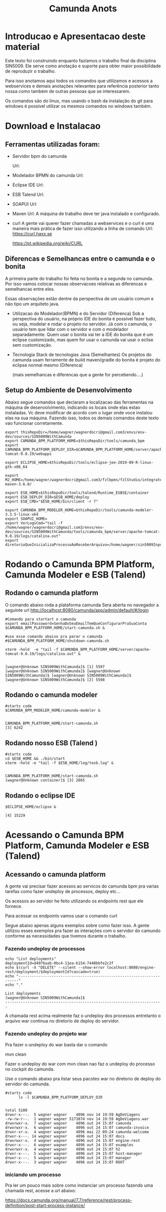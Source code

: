 #+Title: Camunda Anots
#+Subtitle:

* Introducao e Apresentacao deste material   
  Este texto foi construindo enquanto fazíamos o trabalho final da
  disciplina SIN5009. Ele serve como anotação e suporte para obter
  maior possibilidade de reproduzir o trabalho.

  Para isso anotamos aqui todos os comandos que utilizamos e acessos a
  webservices e demais anotações relevantes para referência posterior
  tanto nossa como também de outras pessoas que se interessarem.

  Os comandos são do linux, mas usando o bash da instalação do git
  para windows é possível utilizar os mesmos comandos no windows
  também.
  
* Download e Instalacao
** Ferramentas utilizadas foram:
  + Servidor bpm do camunda
    
    Url:

  + Modelador BPMN do camunda
    Url:

  + Eclipse IDE
    Url:

  + ESB Talend
    Url:

  + SOAPUI
    Url:

  + Maven
    Url:
        A máquina de trabalho deve ter java instalado e configurado.
  + curl
    A gente vai querer fazer chamadas a webservices e o curl é uma
    maneira mais prática de fazer isso utilizando a linha de comando
    Url:
    https://curl.haxx.se
    
    https://pt.wikipedia.org/wiki/CURL
    
** Diferencas e Semelhancas  entre o camunda e o bonita
   A primeira parte do trabalho foi feita no bonita e a segunda no
   camunda. Por isso vamos colocar nossas observacoes relativas as
   diferencas e semelhancas entre eles.
  
   Essas observações estão dentre da perspectiva de um usuário comum e não tipo um
   arquiteto java.

   + Utilizacao do Modelador(BPMN) e do Servidor (Diferenca)
     Sob a perspectiva do usuário, na próprio IDE do bonita é possível
     fazer tudo, ou seja, modelar e rodar o projeto no servidor. 
     Já com o camunda, o usuário tem que lidar com o servidor e com o
     modelador separadamente.
     Quem usar o bonita vai ter a IDE do bonita que é um eclipse
     customizado, mas quem for usar o camunda vai usar o eclise sem customização.

   + Tecnologia 
     Stack de tecnologias Java (Semelhantes)
     Os projetos do camunda usam ferramente de build maven/gradle do
     bonita é projeto do eclipse normal mesmo (Diferenca)

     (mais semelhancas e diferencas que a gente for percebendo....)

** Setup do Ambiente de Desenvolvimento 

   Abaixo segue comandos que declaram a localizacao das ferramentas na
   máquina de desenvolvimento, indicando os locais onde elas estao
   instaladas. Vc deve modificar de acordo com o lugar onde voce
   instalou elas na sua máquina. Fazendo isso, todos os demais
   comandos deste texto vao funcionar corretamente.
   
   
  #+NAME:  setup environment                   
  #+BEGIN_SRC shell :session s1 :results output :exports both
     export thisRepoDir=/home/wagner/wagnerdocri@gmail.com3/envs/env-dev/sources/SIN5009WithCamunda
     export CAMUNDA_BPM_PLATFORM_HOME=$thisRepoDir/tools/camunda_bpm
     export CAMUNDA_BPM_PLATFORM_DEPLOY_DIR=$CAMUNDA_BPM_PLATFORM_HOME/server/apache-tomcat-9.0.19/webapps

     export ECLIPSE_HOME=$thisRepoDir/tools/eclipse-jee-2019-09-R-linux-gtk-x86_64
     
     export M2_HOME=/home/wagner/wagnerdocri@gmail.com3/fzlbpms/fzlStudio/integrated/build/apache-maven-3.6.0/

     export ESB_HOME=$thisRepoDir/tools/talend/Runtime_ESBSE/container
     export ESB_DEPLOY_DIR=$ESB_HOME/deploy
     export ESB_CMD="$ESB_HOME/bin/client -r 7"
     
     export CAMUNDA_BPM_MODELER_HOME=$thisRepoDir/tools/camunda-modeler-3.3.5-linux-x64
     export SOAPUI_HOME=
     export VerLogsCmd="tail -f /home/wagner/wagnerdocri@gmail.com3/envs/env-dev/sources/SIN5009WithCamunda/tools/camunda_bpm/server/apache-tomcat-9.0.19/logs/catalina.out"
     export diretorioQueInicializaProcessoAoReceberArquivo=/home/wagner/sin5009InputFolder
  #+END_SRC

  #+RESULTS: setup environment
  
* Rodando o Camunda BPM Platform, Camunda Modeler e ESB (Talend)
** Rodando o camunda platform
 
   O comando abaixo roda a plataforma camunda 
   Sera aberta no navegador a seguinte url
   http://localhost:8080/camunda/app/admin/default/#/login
   
  #+NAME: $CAMUNDA_BPM_PLATFORM_HOME/start-camunda.sh
  #+BEGIN_SRC shell :session s1 :results output :exports both
     #Comando para startart o camunda
     export emailPassoword=SenhaDoSeuEmailTemQueConfigurarPraSuaConta
     $CAMUNDA_BPM_PLATFORM_HOME/start-camunda.sh &

     #use esse comando abaixo pra parar o camunda
     #$CAMUNDA_BPM_PLATFORM_HOME/shutdown-camunda.sh

     xterm -hold  -e "tail -f $CAMUNDA_BPM_PLATFORM_HOME/server/apache-tomcat-9.0.19/logs/catalina.out" &
  #+END_SRC

  #+RESULTS: $CAMUNDA_BPM_PLATFORM_HOME/start-camunda.sh
  : 
  : [wagner@Unknown SIN5009WithCamunda]$ [1] 5597
  : [wagner@Unknown SIN5009WithCamunda]$ [wagner@Unknown SIN5009WithCamunda]$ [wagner@Unknown SIN5009WithCamunda]$ [wagner@Unknown SIN5009WithCamunda]$ [2] 5598

** Rodando o camunda modeler
   #+NAME: $CAMUNDA_BPM_MODELER_HOME/camunda-modeler                     
   #+BEGIN_SRC shell :session s1 :results output :exports both
      #starts code      
      $CAMUNDA_BPM_MODELER_HOME/camunda-modeler &
   #+END_SRC

   #+RESULTS: $CAMUNDA_BPM_MODELER_HOME/camunda-modeler
   : 
   : CAMUNDA_BPM_PLATFORM_HOME/start-camunda.sh
   : [3] 6242

** Rodando nosso ESB (Talend )

   #+NAME: rodando esb
   #+BEGIN_SRC shell :session s1 :results output :exports both
      #starts code
      cd $ESB_HOME && ./bin/start
      xterm -hold -e "tail -f $ESB_HOME/log/tesb.log" &
   #+END_SRC

   #+RESULTS: rodando esb
   : 
   : CAMUNDA_BPM_PLATFORM_HOME/start-camunda.sh
   : [wagner@Unknown container]$ [3] 2865

** Rodando o eclipse IDE
   #+NAME: rodando o eclipse IDE
   #+BEGIN_SRC shell :session s1 :results output :exports both
   $ECLIPSE_HOME/eclipse &
   #+END_SRC

   #+RESULTS: rodando o eclipse IDE
   : [4] 15229

* Acessando o Camunda BPM Platform, Camunda Modeler e ESB (Talend)
** Acessando o camunda platform   
   A gente vai precisar fazer acessos ao servicos do camunda bpm pra
   varias tarefas como fazer undeploy de processos, deploy etc...

   Os acessos ao servidor he feito utilizando os endpoints rest que
   ele fornece.
   
   Para acessar os endpoints vamos usar o comando curl
   
   Segue abaixo apenas alguns exemplos sobre como fazer isso. A gente
   utilizou esses exemplos pra fazer as interações com o servidor do
   camundo conforme as necessidades que tivemos durante o trabalho.
*** Fazendo undeploy de processos
   #+NAME: fazendo undeploy cascade true
   #+BEGIN_SRC shell :session s1 :results output :exports both
      echo "List deployments"
      deploymentId=d4976aab-0bc4-11ea-b154-7440bbfe2c2f
      echo $(curl -X "DELETE" --silent --show-error localhost:8080/engine-rest/deployment/$deploymentId?cascade=true)
      echo "----------------------------------------------------------------------"
      echo "."  
   #+END_SRC

   #+RESULTS: fazendo undeploy cascade true
   : List deployments
   : [wagner@Unknown SIN5009WithCamunda]$
   : ----------------------------------------------------------------------
   : .



   A chamada rest acima realmente faz o undeploy dos processos
   entretanto o arquivo war continua no diretorio de deploy do
   servidor.

*** Fazendo undeploy do projeto war
   Pra fazer o undeploy do war basta dar o comando 
   
   mvn clean

   Fazer o undeploy do war com mvn clean nao faz o undeploy do
   processo no cockpit do camunda.

   Use o comando abaixo pra listar seus pacotes war no diretorio de
   deploy do servidor do camunda.
   #+NAME: ls deploy dir
   #+BEGIN_SRC shell :session s1 :results output :exports both
      #starts code
            ls -l $CAMUNDA_BPM_PLATFORM_DEPLOY_DIR
   #+END_SRC

   #+RESULTS: ls deploy dir
   #+begin_example

   total 5100
   drwxr-x---.  5 wagner wagner    4096 nov 14 19:59 AgDeViagens
   -rw-rw-r--.  1 wagner wagner 5173874 nov 14 19:59 AgDeViagens.war
   drwxrwxr-x.  7 wagner wagner    4096 out 24 15:07 camunda
   drwxrwxr-x.  6 wagner wagner    4096 out 24 15:07 camunda-invoice
   drwxr-xr-x.  4 wagner wagner    4096 mai 22 09:24 camunda-welcome
   drwxr-x---. 14 wagner wagner    4096 out 24 15:07 docs
   drwxrwxr-x.  4 wagner wagner    4096 out 24 15:07 engine-rest
   drwxr-x---.  6 wagner wagner    4096 out 24 15:07 examples
   drwxrwxr-x.  4 wagner wagner    4096 out 24 15:07 h2
   drwxr-x---.  5 wagner wagner    4096 out 24 15:07 host-manager
   drwxr-x---.  5 wagner wagner    4096 out 24 15:07 manager
   drwxr-x---.  3 wagner wagner    4096 out 24 15:07 ROOT
   #+end_example

*** iniciando um processo
     Pra ler um pouco mais sobre como instanciar um processo fazendo
     uma chamada rest, acesse a url abaixo:

     https://docs.camunda.org/manual/7.7/reference/rest/process-definition/post-start-process-instance/

     Nesta url abaixo tem um comando do curl que inicia tambem um
     processo.
     https://docs.camunda.org/get-started/quick-start/deploy/
     
**** Iniciando um processo enviando uma mensagem de start

      https://docs.camunda.org/manual/develop/reference/rest/message/post-message/
      
      POST /message


      Iniciando o processo de agencia de viagens enviando uma msg de
      start para o processo

   #+NAME: iniciando processo                     
   #+BEGIN_SRC shell :session s1 :results output :exports both
     #starts code     
     
      echo .      
      echo $(curl --silent -H "Content-Type: application/json" -X POST -d @starMsg_MsgDeSolicitacaoRecebida.json http://localhost:8080/engine-rest/message)
      echo 
      echo .
     
      #echo "Iniciando processo"
      #processDefinitionId=procIdCliente:1:fb3f24c6-0732-11ea-83ce-7440bbfe2c2f
      #echo .
      #echo $("http://localhost:8080/engine-rest/$processDefinitionId/start")
      #echo .
      #echo $(curl -X POST --fail --silent --show-error localhost:8080/engine-rest/$processDefinitionId/start)
      #echo .
      #echo $(curl --fail --silent --show-error -X POST localhost:8080/engine-rest/process-definition/idProcessCliente:2:092b3210-0192-11ea-b2fe-7440bbfe2c2f/start --data '{"businessKey"="5","canal_de_comunicacao"="email"})
      #echo .
      #echo $(curl --fail --silent --show-error localhost:8080/engine-rest/execution/count)
      #echo "----------------------------------------------------------------------"
      #echo "."
   #+END_SRC

   #+RESULTS: iniciando processo
   : 
   : [wagner@nsipc163 SIN5009WithCamunda]$ .
   : [{"resultType":"ProcessDefinition","execution":null,"processInstance":{"links":[],"id":"8db218cb-0a97-11ea-ae44-b88584fd06d6","definitionId":"e5845069-0a95-11ea-ae44-b88584fd06d6","businessKey":"789","caseInstanceId":null,"ended":false,"suspended":false,"tenantId":null}}]
   : 
   : .


   Iniciando o processo de Cliente

   #+NAME:                     
   #+BEGIN_SRC shell :session s1 :results output :exports both
      #starts code
      echo .      
      echo $(curl --silent -H "Content-Type: application/json" -X POST -d @starMsg_MsgDeSolicitacaoRecebida.json http://localhost:8080/engine-rest/message)
      echo .
      echo .
   #+END_SRC


**** Quantos estao executando?
   https://docs.camunda.org/manual/7.5/reference/rest/execution/
   
   #+NAME: /executionx
   #+BEGIN_SRC shell :session s1 :results output :exports both
   #starts code
   echo "Get Executions"
   echo $(curl --fail --silent --show-error localhost:8080/engine-rest/execution)
   echo "----------------------------------------------------------------------\n"
   #+END_SRC

   #+RESULTS: /executionx
   : 
   : Get Executions
   : [{"id":"5e748850-fdd4-11e9-b303-7440bbfe2c2f",
   :   "processInstanceId":"5e748850-fdd4-11e9-b303-7440bbfe2c2f","ended":false,"tenantId":null},
   :  {"id":"5fc46010-fdd4-11e9-b303-7440bbfe2c2f","processInstanceId":"5fc46010-fdd4-11e9-b303-7440bbfe2c2f","ended":false,"tenantId":null},
   :  {"id":"5feca8d7-fdd4-11e9-b303-7440bbfe2c2f","processInstanceId":"5feca8d7-fdd4-11e9-b303-7440bbfe2c2f","ended":false,"tenantId":null},
   :  {"id":"5ffa3d9d-fdd4-11e9-b303-7440bbfe2c2f","processInstanceId":"5feca8d7-fdd4-11e9-b303-7440bbfe2c2f","ended":false,"tenantId":null},{"id":"6005132c-fdd4-11e9-b303-7440bbfe2c2f","processInstanceId":"6005132c-fdd4-11e9-b303-7440bbfe2c2f","ended":false,"tenantId":null},{"id":"600c665c-fdd4-11e9-b303-7440bbfe2c2f","processInstanceId":"600c665c-fdd4-11e9-b303-7440bbfe2c2f","ended":false,"tenantId":null},{"id":"601e8e12-fdd4-11e9-b303-7440bbfe2c2f","processInstanceId":"601e8e12-fdd4-11e9-b303-7440bbfe2c2f","ended":false,"tenantId":null},{"id":"6028a068-fdd4-11e9-b303-7440bbfe2c2f","processInstanceId":"601e8e12-fdd4-11e9-b303-7440bbfe2c2f","ended":false,"tenantId":null},{"id":"a806ae1a-04ab-11ea-a7ce-d1ba4f139da4","processInstanceId":"a806ae1a-04ab-11ea-a7ce-d1ba4f139da4","ended":false,"tenantId":null},{"id":"a80db302-04ab-11ea-a7ce-d1ba4f139da4","processInstanceId":"a806ae1a-04ab-11ea-a7ce-d1ba4f139da4","ended":false,"tenantId":null}]
   : ----------------------------------------------------------------------\n

**** Terminando um processo
     
     nao funcionando ainda...
   #+NAME: terminate process                   
   #+BEGIN_SRC shell :session s1 :results output :exports both
      #starts code      
         echo "Terminating process...."
         caseId=a806ae1a-04ab-11ea-a7ce-d1ba4f139da4
         echo $(curl -X POST --fail --silent --show-error localhost:8080/engine-rest/case-instance/{a806ae1a-04ab-11ea-a7ce-d1ba4f139da4}/terminate)
         echo "----------------------------------------------------------------------\n"

   #+END_SRC

   #+RESULTS: terminate process
   : 
   : Terminating process....
   : [wagner@localhost SIN5009WithCamunda]$ curl: (22) The requested URL returned error: 415
   : ----------------------------------------------------------------------\n

*** examinando uma instancia de processo
    A gente pode estar interessado em várias informacoes sobre uma
    instancia

    Por exemplo, para obter as variaveis de processo de uma instancia,
    podemos fazer o seguinte...
    
   #+NAME: obtendo variaveis da intancia de um processo                   
   #+BEGIN_SRC shell :session s1 :results output :exports both
      #starts code
      aProcessInstanceId=3dc4336e-0ba1-11ea-8d17-7440bbfe2c2f
      echo $(curl -X "GET" --silent --show-error -o respostasDaApiRestDoCamunda/processInstanceVariables.json localhost:8080/engine-rest/process-instance/$aProcessInstanceId/variables)
      
   #+END_SRC

   #+RESULTS: obtendo variaveis da intancia de um processo
   : 
   : [wagner@Unknown SIN5009WithCamunda]$

** Acesando o nosso esb 
    É possivel acessar o esb talend pelo menos de duas maneiras:

**** webconsole
     Usando o webconsole do karaf

     http://localhost:8181/system/console/bundles
    
     Usando webconsole no talend
     
     https://localhost:9001/system/console/bundles

** linha de comando do karaf
    
   #+NAME:                     
   #+BEGIN_SRC shell :session s1 :results output :exports both
      #starts code
      #cd $ESB_HOME && ./bin/stop
      #$ESB_CMD "feature:list | grep console"
      #$ESB_CMD "feature:list | grep camel"
      #$ESB_CMD "camel:context-list"
      #$ESB_CMD "camel:endpoint-list"

   #+END_SRC

**** Iniciando o processo
     
     
   #+NAME: Iniciando o processo
   #+BEGIN_SRC shell :session s1 :results output :exports both
      #starts code
      echo $(curl localhost:8080/engine-rest/
   #+END_SRC

* Instalando (Deploy) os artefatos de software para rodar o processo
** Instalando no esb dependencias necessarias pra rodar nossos servicos

      #+NAME:  installnig component                   
   #+BEGIN_SRC shell :session s1 :results output :exports both
      #starts code
      #no talend nao precisa
      #https://camel.apache.org/components/latest/jasypt.html
      cd $ESB_CMD feature:install camel-jasypt
   #+END_SRC

** Instalando servicos no barramento de servicos
   Agora que a gente ligou nossos servidores falta instalar ainda o que
   vamos rodar neles. Por exemplo, falta instalar os processos e os
   servicos no barramento de servicos.

*** Instalando os webservices no nosso barramento de servicos
    
    Caso tenha algum servico no barramento, vamos remover todos pra
    comecar do zero.

    Remover os servicos do barramento significa apenas apagar os
    artefatos na pasta deploy
   #+NAME:  undeploy all                   
   #+BEGIN_SRC shell :session s1 :results output :exports both
      #starts code
      rm $ESB_HOME/deploy/*
   #+END_SRC

   #+RESULTS: undeploy all
   : 
   : rm: nÃ£o foi possÃ­vel remover '/home/wagner/wagnerdocri@gmail.com3/envs/env-dev/sources/SIN5009NonBpmnEngineArtifacts/talend/Runtime_ESBSE/container/deploy/*': No such file or directory


    Fazendo deploy dos servicos

   #+NAME: instalando servicos no barramento                     
   #+BEGIN_SRC shell :session s1 :results output :exports both
      #starts code
      #ls -l $diretorioDeProjetos
      #cp -f $diretorioDeProjetos/UspTimerExample_CamelBlueprintCxt.xml $ESB_HOME/deploy
      cp -f $diretorioDeProjetos/UspAgenciaViagens_CamelBLueprintCtx.xml $ESB_HOME/deploy
      #cp -f $diretorioDeProjetos/cxf-blueprint-camel-example/target/cxf-blueprint-camel-example-1.0-SNAPSHOT.jar $ESB_HOME/deploy
      

      #cxf-blueprint-camel-example-1.0-SNAPSHOT.jar
      #osgi:install -s mvn:com.capgemini.example/cxf-blueprint-camel-example/1.0-SNAPSHOT
      
   #+END_SRC

   #+RESULTS: instalando servicos no barramento


   Aqui nos simulamos a criacao o agente de viagens que recebeu o
   cliente na agencia, preencheu um arquivo e salvou na pasta
   especifica que sempre qdo um arquivo chega nessa pasta o processo
   sera iniciado.
   
   #+NAME:  simula salvar arquivo de solicitacao na pastaDeSolicitacaoDeClientes                   
   #+BEGIN_SRC shell :session s1 :results output :exports both
      #starts code
      
      echo "arquivo de solicitacao 1" > $PastaDeSolicitacaoDeClientes/ArqDeSol1.txt
      ls -l $PastaDeSolicitacaoDeClientes
   #+END_SRC

   #+RESULTS: simula salvar arquivo de solicitacao na pastaDeSolicitacaoDeClientes
   : 
   : [wagner@nsi_pc_149_3 pastaDeSolicitacaoDeClientes]$ [wagner@nsi_pc_149_3 pastaDeSolicitacaoDeClientes]$ total 4
   : -rw-rw-r--. 1 wagner wagner 25 out 24 09:37 ArqDeSol1.txt

*** Conferindos se esta tudo pronto pra rodar o processo
**** Conferindo karaf (nosso esb)
     
     verificando se nossos bundles estao instalados e ativos

     #+NAME:Conferindos se esta tudo pronto pra rodar
     #+BEGIN_SRC shell :session s1 :results output :exports both
        #starts code
        #$ESB_CMD "bundle:list"
        #$ESB_CMD "camel:list-context"
        $ESB_CMD "camel:context-stop CamelContextName--RecebeSolicitacaoDoCliente"
     #+END_SRC

     #+RESULTS: Conferindos se esta tudo pronto pra rodar
     : 
     : CAMUNDA_BPM_MODELER_HOME/camunda-modeler
     : [wagner@Unknown apache-karaf-4.2.6]$ Logging in as karaf
     : [31mCommand not found: [0m[31;1mcamel:list-context[0m



*** rest operations
**** rest with curl
     
   #+NAME:  curl
   #+BEGIN_SRC shell :session s1 :results output :exports both
      #starts code
      curl -v -H "Accept:application/json" http://localhost:8080/engine-rest/case-instance/count       
      #curl --request GET -L -v  http://localhost:8080/engine-rest/case-instance/count
   #+END_SRC

   #+RESULTS: curl


**** deploy
   https://docs.camunda.org/manual/7.7/reference/rest/deployment/post-deployment/  
   #+NAME:  deploy                   
   #+BEGIN_SRC shell :session s1 :results output :exports both
      #starts code
      
   #+END_SRC

*** urls references
    
**** Página de boas vindas que mostra as appps do camunda
     localhost:8080/camunda-welcome/index.html

**** app cockpit
     localhost:8080/camunda/app/cockpit/


**** Admin    
     Pra entender melhor o app admin acesse:
     https://docs.camunda.org/manual/7.11/webapps/admin/
     
     http://localhost:8080/camunda/app/admin/default/#/

**** Login:      
     http://localhost:8080/camunda/app/welcome/default/#!/login

    


*** Getting started
    
   #+NAME:                     
   #+BEGIN_SRC shell :session s1 :results output :exports both
      #starts code
      cd $projdir
      mvn package

   #+END_SRC

   
   #+NAME:                     
   #+BEGIN_SRC shell :session s1 :results output :exports both
      #starts code
      
   #+END_SRC

** Usando Camunda Modeler e rodando um processo e integrando ele com nossa logica de negocio
   
* Criando o processo e rodando 

  Visão geral como trabalhar com o camunda.

  Para criar um projeto, use o maven normalmente.
  mvn archetype:generate

  Escolha um dos archetypes do camunda 

  Edite o process.bpmn que está nos resources do seu projeto

  Com o camunda bpm server instalado, agora pode rodar o projeto.
  Enquanto ferramentas bpms fornecem um botão de play, no camunda, a
  gente roda o projeto com o comando do maven. Rodar o projeto
  significa preparar e compilar o projeto e finalmente o deploy.

  O comando abaixo faz tudo isso.
   #+NAME: mvn clean package antrun:copy.war.into.tomcat
   #+BEGIN_SRC shell :session s1 :results output :exports both
     cd diretorio do seu projeto
     mvn clean package antrun:run
   #+END_SRC

* Inicializacao do processo

  O processo pode ser iniciado programaticamente ou via formulário
  Segundo nossos casos de uso para este trabalho um cliente pode

  Lembrando que para um processo iniciar, ou seja, para que a agencia
  de viagens possa ofertar os pacotes de viagens para o cliente, é
  necessário que haja as seguintes informaçoes, no mínimo:
  
  Data de início e fim da viagem
  Locais onde o cliente quer passear
  Vlr estimado que ele pretende gastar
  
  Essar informações vão virar variáveis do processo no momento da
  instanciacao do processo.
  
** Atendendo cliente que chegar na agencia pessoalmente
    Neste caso o processo tem que ser inicializado por um funcionario
    da a gencia de viagens.
    
    A funcionalidade prevista que pode ser exercitada seria o
    funcionário salvar um arquivo em um diretório especifico e um dos
    nossos serviços detecta a "chegada" desse arquivo e usa dados
    desse arquivo pra estartar o processo.

    Para exercitar isso é só usar o comando abaixo pra colocar/salvar
    o arquivo na pasta específica.

    
   #+NAME: colocando arquivo payloadMsg_startProcess_Cliente.json na pasta especifica                    
   #+BEGIN_SRC shell :session s1 :results output :exports both
      #starts code
      cp payloadMsg_startProcess_Cliente.json $diretorioQueInicializaProcessoAoReceberArquivo
   #+END_SRC

   #+RESULTS: colocando arquivo payloadMsg_startProcess_Cliente.json na pasta especifica

   #+BEGIN_EXAMPLE
   {
                 "variables": {
                     "intencaoDeViagem_DataFim": {"type":"Date","value":"2020-01-22T00:00:00.000-0200","valueInfo":{}},
                     "canal_de_comunicacao" : {"type":"String","value":"presencial","valueInfo":{}},
                     "intencaoDeViagem_vlrEstimadoDeGasto":{"type":"Double","value":5000.0,"valueInfo":{}},
                     "intencaoDeViagem_DataInicio":{"type":"Date","value":"2020-01-02T00:00:00.000-0200","valueInfo":{}},
                     "nomeDoCliente":{"type":"String","value":"Denise","valueInfo":{}},
                     "intencaoDeViagem_locais":{"type":"String","value":"parati,buzios,rj","valueInfo":{}},
                     "tipoDeCliente":{"type":"String","value":"vip","valueInfo":{}}
                 }
             }
   #+END_EXAMPLE
    Outra funcionalidade que pode ser exercitada seria esse mesmo
    funcionario da agencia de viagens entrar em um formulário do
    camunda e preencher os dados que vão ser utilizados para estartar
    o processo.

    Outra maneira de atender pessoalmente o cliente da ag de viagens é
    preenchendo o formulário do camunda

    [[./imgs/initProcess-PresencialByCamundaForm.png]]
    
** Cliente acessa formulário web (da Agencia de Viagem)
      
    Essa é outra maneira de inicializar o processo, usando um
    formulário web

    Abaixo segue o conteúdo do formulário
        
   #+NAME:                     
   #+BEGIN_SRC html :results output :exports both
       <!DOCTYPE html>
<html>
    <head>
        <title>Formweb SIN5009 - Ag Viagens</title>
        <script src="https://ajax.googleapis.com/ajax/libs/jquery/3.4.1/jquery.min.js"></script>
        
        <script>
         function iniciarProcesso(){

             let payloadMsgStarProcessCliente = {
                 "variables": {
                     "intencaoDeViagem_DataFim": {"type":"Date","value":"2020-01-22T00:00:00.000-0200","valueInfo":{}},
                     "canal_de_comunicacao" : {"type":"String","value":"presencial","valueInfo":{}},
                     "intencaoDeViagem_vlrEstimadoDeGasto":{"type":"Double","value":5000.0,"valueInfo":{}},
                     "intencaoDeViagem_DataInicio":{"type":"Date","value":"2020-01-02T00:00:00.000-0200","valueInfo":{}},
                     "nomeDoCliente":{"type":"String","value":"Denise","valueInfo":{}},
                     "intencaoDeViagem_locais":{"type":"String","value":"parati,buzios,rj","valueInfo":{}},
                     "tipoDeCliente":{"type":"String","value":"vip","valueInfo":{}}
                 }
             }

                 
                 //             {
                 //                 "variables": {
                 //"nomeDoCliente" : {"value" : "Denise", "type": "String", "valueInfo" : { "transient" : false } },
                 //"tipoDeCliente" : {"value" : "vip", "type": "String"},
                 //"nomeDoCliente" : {"value" : "Denise", "type": "String", "valueInfo" : { "transient" : false } },
                 //"canal_de_comunicacao" : {"value" : "formweb", "type": "String", "valueInfo" : { "transient" : false } }        
                 //}
                 //}

                 $.ajax({
                     url: "http://localhost:8080/engine-rest/process-definition/key/Process_Participant_Cliente/start",
                     dataType: "json",
                     type: "POST",
                     contentType: 'application/json',
                     data: JSON.stringify(payloadMsgStarProcessCliente),
                     processData: false,
                     //headers: {
                     //    'Content-Type': 'application/json'
                     //},
                     complete: function(response,textStatus){
                         console.log(" ### ajax complete: function(response,textStatus){.... => ");
                         console.log("response:");
                         console.log(response);
                         console.log("textStatus");
                         console.log(textStatus);
                     },
                     success: function(){
                         console.log(" ### ajax success: function(){.... => requisicao de start de processo enviada com sucesso!!!");
                     },
                     error: function(jqXHR, textStatus, errorThrown){
                         console.log("error: function(jqXHR, textStatus, errorThrown){... ");
                         console.log(jqXHR);
                         console.log(textStatus);
                         console.log(errorThrown);
                     } 
                 }).done(function(){
                     console.log("done");
                 });;
             }
        </script>
    </head>
    <body>

        
        
        <div>
            <button id="btnLogin" onclick="iniciarProcesso()">Iniciar Processo</button>
        </div>

    </body>
</html> 
   #+END_SRC
    
** Cliente envia email pra agencia de viagens   
   Vamos inicializar nosso proceso passando a variavel
   "canal_de_comunicacao" com valor de "email".
   Neste caso o email sera enviado para a agencia de viagens
   
   pra entender esse comando de inicializacao do processo pode-se
   consultar a documentacao do camunda https://docs.camunda.org/manual/7.4/reference/rest/process-definition/
   
   #+NAME: iniciando processo para caso de envio de email                   
   #+BEGIN_SRC shell :session s1 :results output :exports both   
      cd $thisRepoDir
      processDefinitionKey=Process_Participant_Cliente;
      curl -X "POST" -H "Content-Type: application/json" -d @payloadMsg_startProcessSendEmail.json http://localhost:8080/engine-rest/process-definition/key/$processDefinitionKey/start
   #+END_SRC

   #+RESULTS: iniciando processo para caso de envio de email
   
   [[./imgs/sendmail-usecase.png]]

   outra maneira de estartar o processo

   Lembrando que para o email chegar na sua caixa de email vc deve
   fazer o seguinte...

   1) ir até o arquivo de código
      br.usp.sin5009.camel.CamelRouteBuilder

   2) String emailPassword = "ColocarSuaSenhaDoSeuEmailDoGmail";
      Claro que a gente tem que colocar isso em um arquivo externo de
      credentials e nao comitar, mas por enquanto está assim.. cuidado
      pra não comitar sua senha heinnn...

   3) procure a string abaixo e troque o email pra onde o email será enviado
      
   #+NAME:                     
   #+BEGIN_SRC java 
      .setHeader("to", simple("wagnerdocri@gmail.com"))
   #+END_SRC
      
   4) Agora, logo abaixo da string anterior, tem mais essa linha de código.

      #+BEGIN_SRC java
          .to("smtps://smtp.gmail.com:465?username=wagnerdocri@gmail.com&password="+emailPassword);
      #+END_SRC
      o que vc tem que fazer e colocar o seu email do gmail.


   5) por ultimo, é só rodar o processo usando esse comando que esta
      sendo repetido abaixo.

   #+NAME: iniciando processo para caso de envio de email (2)
   #+BEGIN_SRC shell :session s1 :results output :exports both   
      cd $thisRepoDir
      processDefinitionKey=Process_Participant_Cliente;
      curl -X "POST" -H "Content-Type: application/json" -d @payloadMsg_startProcessSendEmail.json http://localhost:8080/engine-rest/process-definition/key/$processDefinitionKey/start
   #+END_SRC


* Nossos webservices
** nossos rest services
   
   #+NAME: acess nosso rest service1                   
   #+BEGIN_SRC shell :session s1 :results output :exports both
      #starts code
      curl -X POST localhost:8090/processoCliente
   #+END_SRC

* Acessos a webservices externos
** Acesso ao webservice viacep
   https://viacep.com.br/ws/03828-000/json/
   
   Formulário de atendimento presencial do cliente acessa para
   preencher automaticamente endereco do cliente
   
   Abaixo, segue o trecho do formulário que faz o acesso

   O código completo do fomulário está disponível em: https://github.com/wagnermarques/SIN5009WithCamunda/blob/master/processapps/camunda-servlet-spring-camel-war-agDeViagens/src/main/webapp/forms/start-form.html

   #+BEGIN_SRC javascript
       <script cam-script type="text/form-script">
     inject(['$http', 'Uri', function($http, Uri) {
         camForm.on('form-loaded', function() {
             console.log("camForm.on('form-loaded', function() {....");

             function viacepCallBackFn(viaCepResponse) {
                 console.log("function viacepCallBackFn(viaCepResponse) {...");
                 console.log(viaCepResponse);
                 if (!("erro" in viaCepResponse)) {
                     //Atualiza os campos com os valores.
                     document.getElementById('clienteLogradouro').value=(viaCepResponse.logradouro);
                     document.getElementById('clienteBairro').value=(viaCepResponse.bairro);
                     document.getElementById('clienteLocalidade').value=(viaCepResponse.localidade);
                     document.getElementById('clienteUf').value=(viaCepResponse.uf);
                 } else {
                     //CEP não Encontrado.
                     alert("CEP não encontrado.");
                 }
             }     
             
             window.cepWebserviceInvoke = function(){
                 console.log("window.cepWebserviceInvoke = function(){...");
                 let cepInformado = window.document.getElementById("clienteCep").value;
                 console.log("cepInformado = "+cepInformado);
                 if (cepInformado == undefined || cepInformado == ""){
                     alert("informe um cep");
                 }else{
                     let urlToInvoke="https://viacep.com.br/ws/"+cepInformado+"/json/";
                     console.log("urlToInvoke = "+urlToInvoke);
                     //Cria um elemento javascript.

                     var request = new XMLHttpRequest();
                     request.open('get', urlToInvoke, true);
                     request.send();
                     request.onload = function () {
                         var data = JSON.parse(this.response);
                         viacepCallBackFn(data);
                     }
                 }
             }
             //            $http.get(Uri.appUri("engine://engine/:engine/task/" + camForm.taskId + "/form")).success(function(result){
             //                $scope.contextPath = result.contextPath;
             //            });
         })}]);     

    </script>

   #+END_SRC

* referencias
  https://docs.camunda.org/get-started/quick-start/

* Desligando todos os tools
  
   #+NAME: Desligando todos os tools    
   #+BEGIN_SRC shell :session s1 :results output :exports both
      #starts code
      #use esse comando abaixo pra parar o camunda
      $CAMUNDA_BPM_PLATFORM_HOME/shutdown-camunda.sh

      #O Camunda modeler he so fechar pela interface grafica dele

      #Desligando ESB Talend
      #cd $ESB_HOME && ./bin/stop
   #+END_SRC

   #+RESULTS: Desligando todos os tools
   : 
   : CAMUNDA_BPM_MODELER_HOME/camunda-modeler
   : CAMUNDA_BPM_PLATFORM_HOME/server/apache-tomcat-9.0.19/logs/catalina.out"
   : ECLIPSE_HOME/eclipse
   : [wagner@Unknown SIN5009WithCamunda]$ Using CATALINA_BASE:   /home/wagner/wagnerdocri@gmail.com3/envs/env-dev/sources/SIN5009WithCamunda/tools/camunda_bpm/server/apache-tomcat-9.0.19
   : Using CATALINA_HOME:   /home/wagner/wagnerdocri@gmail.com3/envs/env-dev/sources/SIN5009WithCamunda/tools/camunda_bpm/server/apache-tomcat-9.0.19
   : Using CATALINA_TMPDIR: /home/wagner/wagnerdocri@gmail.com3/envs/env-dev/sources/SIN5009WithCamunda/tools/camunda_bpm/server/apache-tomcat-9.0.19/temp
   : Using JRE_HOME:        /home/wagner/PROGSATIVOS/jdk1.8.0_191
   : Using CLASSPATH:       /home/wagner/wagnerdocri@gmail.com3/envs/env-dev/sources/SIN5009WithCamunda/tools/camunda_bpm/server/apache-tomcat-9.0.19/bin/bootstrap.jar:/home/wagner/wagnerdocri@gmail.com3/envs/env-dev/sources/SIN5009WithCamunda/tools/camunda_bpm/server/apache-tomcat-9.0.19/bin/tomcat-juli.jar
